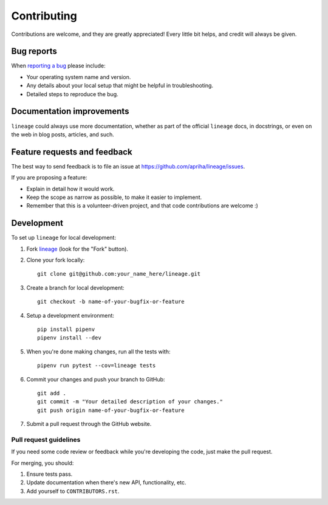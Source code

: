 Contributing
============

Contributions are welcome, and they are greatly appreciated! Every
little bit helps, and credit will always be given.

Bug reports
-----------

When `reporting a bug <https://github.com/apriha/lineage/issues>`_ please include:

* Your operating system name and version.
* Any details about your local setup that might be helpful in troubleshooting.
* Detailed steps to reproduce the bug.

Documentation improvements
--------------------------

``lineage`` could always use more documentation, whether as part of the official ``lineage``
docs, in docstrings, or even on the web in blog posts, articles, and such.

Feature requests and feedback
-----------------------------

The best way to send feedback is to file an issue at https://github.com/apriha/lineage/issues.

If you are proposing a feature:

* Explain in detail how it would work.
* Keep the scope as narrow as possible, to make it easier to implement.
* Remember that this is a volunteer-driven project, and that code contributions are welcome :)

Development
-----------

To set up ``lineage`` for local development:

1. Fork `lineage <https://github.com/apriha/lineage>`_
   (look for the "Fork" button).
2. Clone your fork locally::

    git clone git@github.com:your_name_here/lineage.git

3. Create a branch for local development::

    git checkout -b name-of-your-bugfix-or-feature

4. Setup a development environment::

    pip install pipenv
    pipenv install --dev

5. When you're done making changes, run all the tests with::

    pipenv run pytest --cov=lineage tests

6. Commit your changes and push your branch to GitHub::

    git add .
    git commit -m "Your detailed description of your changes."
    git push origin name-of-your-bugfix-or-feature

7. Submit a pull request through the GitHub website.

Pull request guidelines
```````````````````````

If you need some code review or feedback while you're developing the code, just make the pull
request.

For merging, you should:

1. Ensure tests pass.
2. Update documentation when there's new API, functionality, etc.
3. Add yourself to ``CONTRIBUTORS.rst``.
